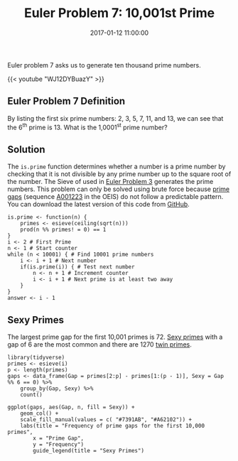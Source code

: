 #+title: Euler Problem 7: 10,001st Prime
#+date: 2017-01-12 11:00:00
#+lastmod: 2020-07-18
#+categories[]: The-Devil-is-in-the-Data
#+tags[]: Numberphile Project-Euler-Solutions-in-R R-Language
#+draft: true

Euler problem 7 asks us to generate ten thousand prime numbers.

{{< youtube "WJ12DYBuazY" >}}

** Euler Problem 7 Definition
   :PROPERTIES:
   :CUSTOM_ID: euler-problem-7-definition
   :END:

By listing the first six prime numbers: 2, 3, 5, 7, 11, and 13, we can
see that the 6^{th} prime is 13. What is the 1,0001^{st} prime number?

** Solution
   :PROPERTIES:
   :CUSTOM_ID: solution
   :END:

The =is.prime= function determines whether a number is a prime number by
checking that it is not divisible by any prime number up to the square
root of the number. The Sieve of used in
[[https://lucidmanager.org/euler-problem-3/][Euler Problem 3]] generates
the prime numbers. This problem can only be solved using brute force
because [[https://en.wikipedia.org/wiki/Prime_gap][prime gaps]]
(sequence [[https://oeis.org/A001223][A001223]] in the OEIS) do not
follow a predictable pattern. You can download the latest version of
this code from
[[https://github.com/pprevos/ProjectEuler/blob/master/solutions/problem007.R][GitHub]].

#+BEGIN_EXAMPLE
  is.prime <- function(n) {
      primes <- esieve(ceiling(sqrt(n)))
      prod(n %% primes! = 0) == 1
  }
  i <- 2 # First Prime
  n <- 1 # Start counter
  while (n < 10001) { # Find 10001 prime numbers
      i <- i + 1 # Next number
      if(is.prime(i)) { # Test next number
          n <- n + 1 # Increment counter
          i <- i + 1 # Next prime is at least two away
      }
  }
  answer <- i - 1
#+END_EXAMPLE

** Sexy Primes
   :PROPERTIES:
   :CUSTOM_ID: sexy-primes
   :END:

The largest prime gap for the first 10,001 primes is 72.
[[https://en.wikipedia.org/wiki/Sexy_prime][Sexy primes]] with a gap of
6 are the most common and there are 1270
[[https://en.wikipedia.org/wiki/Twin_prime][twin primes]].

#+BEGIN_EXAMPLE
  library(tidyverse)
  primes <- esieve(i)
  p <- length(primes)
  gaps <- data_frame(Gap = primes[2:p] - primes[1:(p - 1)], Sexy = Gap %% 6 == 0) %>%
      group_by(Gap, Sexy) %>%
      count()

  ggplot(gaps, aes(Gap, n, fill = Sexy)) +
      geom_col() +
      scale_fill_manual(values = c( "#7391AB", "#A62102")) +
      labs(title = "Frequency of prime gaps for the first 10,000 primes",
          x = "Prime Gap",
          y = "Frequency")
          guide_legend(title = "Sexy Primes")
#+END_EXAMPLE

[[/images/blogs.dir/4/files/sites/4/2017/01/problem007-1024x1024.png]]

